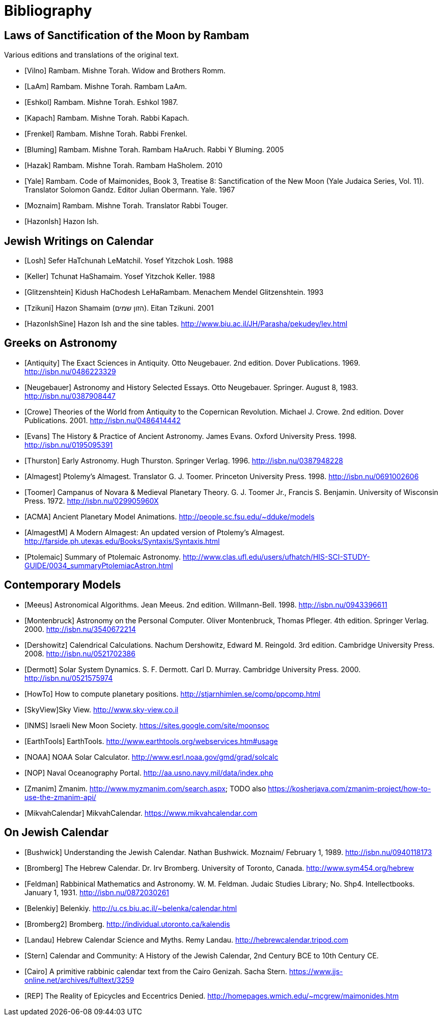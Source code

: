 [#bibliography]
= Bibliography

[bibliography]
[#bibliography-translations]
== Laws of Sanctification of the Moon by Rambam

Various editions and translations of the original text.

* [[[Vilno]]] Rambam. Mishne Torah. Widow and Brothers Romm.
* [[[LaAm]]]  Rambam. Mishne Torah. Rambam LaAm.
* [[[Eshkol]]] Rambam. Mishne Torah. Eshkol 1987.
* [[[Kapach]]] Rambam. Mishne Torah. Rabbi Kapach.
// TODO translation of Kapach's introduction: https://mhcny.org/pdf/Introduction%20to%20Mishneh%20Torah.pdf[]
* [[[Frenkel]]] Rambam. Mishne Torah. Rabbi Frenkel.
* [[[Bluming]]] Rambam. Mishne Torah. Rambam HaAruch. Rabbi Y Bluming. 2005
* [[[Hazak]]] Rambam. Mishne Torah. Rambam HaSholem. 2010
// TODO see p.37-41 for Hazak's list of the versions of Rambam with misprints corrected,
// and the reason they chose the Kapach version: it being based solely on the Yemenite
// manuscripts that were not affected by the censorship unlike the Ashkenazic ones
// and the Frenkel version being combination of various manuscripts and editions
// (which is funny, since Kapach repeats Askenazic misprints in the Laws of the
// Sanctification of the Moon)

* [[[Yale]]] Rambam. Code of Maimonides, Book 3, Treatise 8: Sanctification of the New Moon (Yale Judaica Series, Vol. 11). Translator Solomon Gandz. Editor Julian Obermann. Yale. 1967
* [[[Moznaim]]] Rambam. Mishne Torah. Translator Rabbi Touger.
* [[[HazonIsh]]] Hazon Ish.

[bibliography]
[#bibliography-jews-on-calendar]
== Jewish Writings on Calendar
* [[[Losh]]] Sefer HaTchunah LeMatchil. Yosef Yitzchok Losh. 1988
* [[[Keller]]] Tchunat HaShamaim. Yosef Yitzchok Keller. 1988
* [[[Glitzenshtein]]] Kidush HaChodesh LeHaRambam. Menachem Mendel Glitzenshtein. 1993
* [[[Tzikuni]]] Hazon Shamaim (הזון שמים). Eitan Tzikuni. 2001
* [[[HazonIshSine]]] Hazon Ish and the sine tables. http://www.biu.ac.il/JH/Parasha/pekudey/lev.html[]

[bibliography]
[#bibliography-greeks-on-astronomy]
== Greeks on Astronomy
* [[[Antiquity]]] The Exact Sciences in Antiquity. Otto Neugebauer. 2nd edition. Dover Publications. 1969. http://isbn.nu/0486223329[]
* [[[Neugebauer]]] Astronomy and History Selected Essays. Otto Neugebauer. Springer. August 8, 1983. http://isbn.nu/0387908447[]
* [[[Crowe]]] Theories of the World from Antiquity to the Copernican Revolution. Michael J. Crowe. 2nd edition. Dover Publications. 2001. http://isbn.nu/0486414442[]
* [[[Evans]]] The History & Practice of Ancient Astronomy. James Evans. Oxford University Press. 1998. http://isbn.nu/0195095391[]
* [[[Thurston]]] Early Astronomy. Hugh Thurston. Springer Verlag. 1996. http://isbn.nu/0387948228[]
* [[[Almagest]]] Ptolemy's Almagest. Translator G. J. Toomer. Princeton University Press. 1998. http://isbn.nu/0691002606[]
* [[[Toomer]]] Campanus of Novara & Medieval Planetary Theory. G. J. Toomer Jr., Francis S. Benjamin. University of Wisconsin Press. 1972. http://isbn.nu/029905960X[]
* [[[ACMA]]] Ancient Planetary Model Animations. http://people.sc.fsu.edu/~dduke/models[]
* [[[AlmagestM]]] A Modern Almagest: An updated version of Ptolemy's Almagest. http://farside.ph.utexas.edu/Books/Syntaxis/Syntaxis.html[]
* [[[Ptolemaic]]] Summary of Ptolemaic Astronomy. http://www.clas.ufl.edu/users/ufhatch/HIS-SCI-STUDY-GUIDE/0034_summaryPtolemiacAstron.html[]

[bibliography]
[#bibliography-contemporary-models]
== Contemporary Models
* [[[Meeus]]] Astronomical Algorithms. Jean Meeus. 2nd edition. Willmann-Bell. 1998. http://isbn.nu/0943396611[]
* [[[Montenbruck]]] Astronomy on the Personal Computer. Oliver Montenbruck, Thomas Pfleger. 4th edition. Springer Verlag. 2000. http://isbn.nu/3540672214[]
* [[[Dershowitz]]] Calendrical Calculations. Nachum Dershowitz, Edward M. Reingold. 3rd edition. Cambridge University Press. 2008. http://isbn.nu/0521702386[]
* [[[Dermott]]] Solar System Dynamics. S. F. Dermott. Carl D. Murray. Cambridge University Press. 2000. http://isbn.nu/0521575974[]
* [[[HowTo]]] How to compute planetary positions. http://stjarnhimlen.se/comp/ppcomp.html[]
* [[[SkyView]]]Sky View. http://www.sky-view.co.il[]
* [[[INMS]]] Israeli New Moon Society. https://sites.google.com/site/moonsoc[]
* [[[EarthTools]]] EarthTools. http://www.earthtools.org/webservices.htm#usage[]
* [[[NOAA]]] NOAA Solar Calculator. http://www.esrl.noaa.gov/gmd/grad/solcalc[]
* [[[NOP]]] Naval Oceanography Portal. http://aa.usno.navy.mil/data/index.php[]
* [[[Zmanim]]] Zmanim. http://www.myzmanim.com/search.aspx; TODO also https://kosherjava.com/zmanim-project/how-to-use-the-zmanim-api/[]
* [[[MikvahCalendar]]] MikvahCalendar. https://www.mikvahcalendar.com[]

[bibliography]
[#bibliography-on-jewish-calendar]
== On Jewish Calendar
* [[[Bushwick]]] Understanding the Jewish Calendar. Nathan Bushwick. Moznaim/ February 1, 1989. http://isbn.nu/0940118173[]
* [[[Bromberg]]] The Hebrew Calendar. Dr. Irv Bromberg. University of Toronto, Canada. http://www.sym454.org/hebrew[]
* [[[Feldman]]] Rabbinical Mathematics and Astronomy. W. M. Feldman. Judaic Studies Library; No. Shp4. Intellectbooks. January 1, 1931. http://isbn.nu/0872030261[]
* [[[Belenkiy]]] Belenkiy. http://u.cs.biu.ac.il/~belenka/calendar.html[]
* [[[Bromberg2]]] Bromberg. http://individual.utoronto.ca/kalendis[]
* [[[Landau]]] Hebrew Calendar Science and Myths. Remy Landau. http://hebrewcalendar.tripod.com[]
* [[[Stern]]] Calendar and Community: A History of the Jewish Calendar, 2nd Century BCE to 10th Century CE.
* [[[Cairo]]] A primitive rabbinic calendar text from the Cairo Genizah. Sacha Stern. https://www.jjs-online.net/archives/fulltext/3259[]
* [[[REP]]] The Reality of Epicycles and Eccentrics Denied. http://homepages.wmich.edu/~mcgrew/maimonides.htm[]
